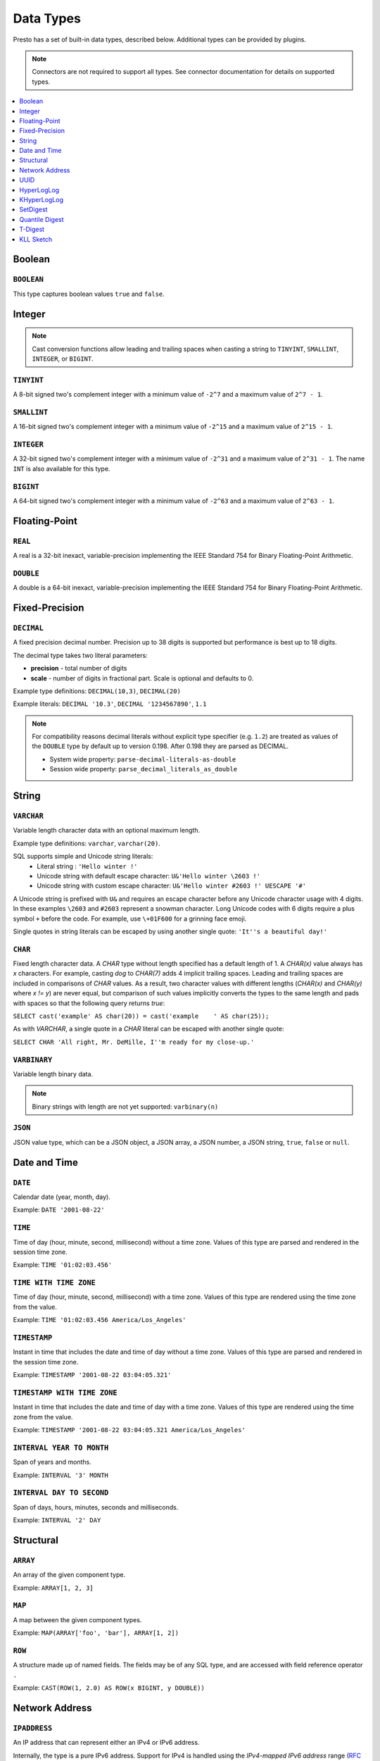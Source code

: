 ==========
Data Types
==========

Presto has a set of built-in data types, described below.
Additional types can be provided by plugins.

.. note::

    Connectors are not required to support all types.
    See connector documentation for details on supported types.

.. contents::
    :local:
    :backlinks: none
    :depth: 1

Boolean
-------

``BOOLEAN``
^^^^^^^^^^^

This type captures boolean values ``true`` and ``false``.

Integer
-------

.. note::

    Cast conversion functions allow leading and trailing spaces when casting 
    a string to ``TINYINT``, ``SMALLINT``, ``INTEGER``, or ``BIGINT``.

``TINYINT``
^^^^^^^^^^^

A 8-bit signed two's complement integer with a minimum value of
``-2^7`` and a maximum value of ``2^7 - 1``.

``SMALLINT``
^^^^^^^^^^^^

A 16-bit signed two's complement integer with a minimum value of
``-2^15`` and a maximum value of ``2^15 - 1``.

``INTEGER``
^^^^^^^^^^^

A 32-bit signed two's complement integer with a minimum value of
``-2^31`` and a maximum value of ``2^31 - 1``.  The name ``INT`` is
also available for this type.

``BIGINT``
^^^^^^^^^^

A 64-bit signed two's complement integer with a minimum value of
``-2^63`` and a maximum value of ``2^63 - 1``.

Floating-Point
--------------

``REAL``
^^^^^^^^

A real is a 32-bit inexact, variable-precision implementing the
IEEE Standard 754 for Binary Floating-Point Arithmetic.

``DOUBLE``
^^^^^^^^^^

A double is a 64-bit inexact, variable-precision implementing the
IEEE Standard 754 for Binary Floating-Point Arithmetic.

Fixed-Precision
---------------

``DECIMAL``
^^^^^^^^^^^

A fixed precision decimal number. Precision up to 38 digits is supported
but performance is best up to 18 digits.

The decimal type takes two literal parameters:

- **precision** - total number of digits

- **scale** - number of digits in fractional part. Scale is optional and defaults to 0.

Example type definitions: ``DECIMAL(10,3)``, ``DECIMAL(20)``

Example literals: ``DECIMAL '10.3'``, ``DECIMAL '1234567890'``, ``1.1``

.. note::

    For compatibility reasons decimal literals without explicit type specifier (e.g. ``1.2``)
    are treated as values of the ``DOUBLE`` type by default up to version 0.198. 
    After 0.198 they are parsed as DECIMAL.

    - System wide property: ``parse-decimal-literals-as-double``
    - Session wide property: ``parse_decimal_literals_as_double``

String
------

``VARCHAR``
^^^^^^^^^^^

Variable length character data with an optional maximum length.

Example type definitions: ``varchar``, ``varchar(20)``.

SQL supports simple and Unicode string literals:
 - Literal string : ``'Hello winter !'``
 - Unicode string with default escape character: ``U&'Hello winter \2603 !'``
 - Unicode string with custom escape character: ``U&'Hello winter #2603 !' UESCAPE '#'``

A Unicode string is prefixed with ``U&`` and requires an escape character
before any Unicode character usage with 4 digits. In these examples
``\2603`` and ``#2603`` represent a snowman character. Long Unicode codes
with 6 digits require a plus symbol ``+`` before the code. For example,
use ``\+01F600`` for a grinning face emoji.

Single quotes in string literals can be escaped by using another single quote: ``'It''s a beautiful day!'``

``CHAR``
^^^^^^^^

Fixed length character data. A `CHAR` type without length specified has a
default length of 1. A `CHAR(x)` value always has `x` characters. For example,
casting `dog` to `CHAR(7)` adds 4 implicit trailing spaces. Leading and trailing
spaces are included in comparisons of `CHAR` values. As a result, two character
values with different lengths (`CHAR(x)` and `CHAR(y)` where `x != y`) are never
equal, but comparison of such values implicitly converts the types to the same
length and pads with spaces so that the following query returns `true`:

``SELECT cast('example' AS char(20)) = cast('example    ' AS char(25));``
    
As with `VARCHAR`, a single quote in a `CHAR`
literal can be escaped with another single quote:
    
``SELECT CHAR 'All right, Mr. DeMille, I''m ready for my close-up.'``


``VARBINARY``
^^^^^^^^^^^^^

Variable length binary data.

.. note::

    Binary strings with length are not yet supported: ``varbinary(n)``

``JSON``
^^^^^^^^

JSON value type, which can be a JSON object, a JSON array, a JSON number, a JSON string,
``true``, ``false`` or ``null``.

Date and Time
-------------

``DATE``
^^^^^^^^

Calendar date (year, month, day).

Example: ``DATE '2001-08-22'``

``TIME``
^^^^^^^^

Time of day (hour, minute, second, millisecond) without a time zone.
Values of this type are parsed and rendered in the session time zone.

Example: ``TIME '01:02:03.456'``

``TIME WITH TIME ZONE``
^^^^^^^^^^^^^^^^^^^^^^^

Time of day (hour, minute, second, millisecond) with a time zone.
Values of this type are rendered using the time zone from the value.

Example: ``TIME '01:02:03.456 America/Los_Angeles'``

``TIMESTAMP``
^^^^^^^^^^^^^

Instant in time that includes the date and time of day without a time zone.
Values of this type are parsed and rendered in the session time zone.

Example: ``TIMESTAMP '2001-08-22 03:04:05.321'``

``TIMESTAMP WITH TIME ZONE``
^^^^^^^^^^^^^^^^^^^^^^^^^^^^

Instant in time that includes the date and time of day with a time zone.
Values of this type are rendered using the time zone from the value.

Example: ``TIMESTAMP '2001-08-22 03:04:05.321 America/Los_Angeles'``

``INTERVAL YEAR TO MONTH``
^^^^^^^^^^^^^^^^^^^^^^^^^^

Span of years and months.

Example: ``INTERVAL '3' MONTH``

``INTERVAL DAY TO SECOND``
^^^^^^^^^^^^^^^^^^^^^^^^^^

Span of days, hours, minutes, seconds and milliseconds.

Example: ``INTERVAL '2' DAY``

Structural
----------

.. _array_type:

``ARRAY``
^^^^^^^^^

An array of the given component type.

Example: ``ARRAY[1, 2, 3]``

.. _map_type:

``MAP``
^^^^^^^

A map between the given component types.

Example: ``MAP(ARRAY['foo', 'bar'], ARRAY[1, 2])``

.. _row_type:

``ROW``
^^^^^^^

A structure made up of named fields. The fields may be of any SQL type, and are
accessed with field reference operator ``.``

Example: ``CAST(ROW(1, 2.0) AS ROW(x BIGINT, y DOUBLE))``

Network Address
---------------

.. _ipaddress_type:

``IPADDRESS``
^^^^^^^^^^^^^

An IP address that can represent either an IPv4 or IPv6 address.

Internally, the type is a pure IPv6 address. Support for IPv4 is handled
using the *IPv4-mapped IPv6 address* range (:rfc:`4291#section-2.5.5.2`).
When creating an ``IPADDRESS``, IPv4 addresses will be mapped into that range.

When formatting an ``IPADDRESS``, any address within the mapped range will
be formatted as an IPv4 address. Other addresses will be formatted as IPv6
using the canonical format defined in :rfc:`5952`.

Examples: ``IPADDRESS '10.0.0.1'``, ``IPADDRESS '2001:db8::1'``

.. _ipprefix_type:

``IPPREFIX``
^^^^^^^^^^^^

An IP routing prefix that can represent either an IPv4 or IPv6 address.

Internally, an address is a pure IPv6 address. Support for IPv4 is handled
using the *IPv4-mapped IPv6 address* range (:rfc:`4291#section-2.5.5.2`).
When creating an ``IPPREFIX``, IPv4 addresses will be mapped into that range.
Additionally, addresses will be reduced to the first address of a network.

``IPPREFIX`` values will be formatted in CIDR notation, written as an IP
address, a slash ('/') character, and the bit-length of the prefix. Any
address within the IPv4-mapped IPv6 address range will be formatted as an
IPv4 address. Other addresses will be formatted as IPv6 using the canonical
format defined in :rfc:`5952`.

Examples: ``IPPREFIX '10.0.1.0/24'``, ``IPPREFIX '2001:db8::/48'``

UUID
----

.. _uuid_type:

``UUID``
^^^^^^^^

This type represents a UUID (Universally Unique IDentifier), also known as a
GUID (Globally Unique IDentifier), using the format defined in :rfc:`4122`.

Example: ``UUID '12151fd2-7586-11e9-8f9e-2a86e4085a59'``

HyperLogLog
-----------

Calculating the approximate distinct count can be done much more cheaply than an exact count using the
`HyperLogLog <https://en.wikipedia.org/wiki/HyperLogLog>`_ data sketch. See :doc:`/functions/hyperloglog`.

.. _hyperloglog_type:

``HyperLogLog``
^^^^^^^^^^^^^^^

A HyperLogLog sketch allows efficient computation of :func:`approx_distinct`. It starts as a
sparse representation, switching to a dense representation when it becomes more efficient.

.. _p4hyperloglog_type:

``P4HyperLogLog``
^^^^^^^^^^^^^^^^^

A P4HyperLogLog sketch is similar to :ref:`hyperloglog_type`, but it starts (and remains)
in the dense representation.

KHyperLogLog
------------

.. _khyperloglog_type:

``KHyperLogLog``
^^^^^^^^^^^^^^^^

A KHyperLogLog is a data sketch that can be used to compactly represents the association of two
columns. See :doc:`/functions/khyperloglog`.

SetDigest
---------

.. _setdigest_type:

``SetDigest``
^^^^^^^^^^^^^

A SetDigest (setdigest) is a data sketch structure used
in calculating `Jaccard similarity coefficient <https://wikipedia.org/wiki/Jaccard_index>`_
between two sets.

SetDigest encapsulates the following components:

- `HyperLogLog <https://wikipedia.org/wiki/HyperLogLog>`_
- `MinHash with a single hash function <http://wikipedia.org/wiki/MinHash#Variant_with_a_single_hash_function>`_

The HyperLogLog structure is used for the approximation of the distinct elements
in the original set.

The MinHash structure is used to store a low memory footprint signature of the original set.
The similarity of any two sets is estimated by comparing their signatures.

SetDigests are additive, meaning they can be merged together.

Quantile Digest
---------------

.. _qdigest_type:

``QDigest``
^^^^^^^^^^^

A quantile digest (qdigest) is a summary structure which captures the approximate
distribution of data for a given input set, and can be queried to retrieve approximate
quantile values from the distribution.  The level of accuracy for a qdigest
is tunable, allowing for more precise results at the expense of space.

A qdigest can be used to give approximate answer to queries asking for what value
belongs at a certain quantile.  A useful property of qdigests is that they are
additive, meaning they can be merged together without losing precision.

A qdigest may be helpful whenever the partial results of ``approx_percentile``
can be reused.  For example, one may be interested in a daily reading of the 99th
percentile values that are read over the course of a week.  Instead of calculating
the past week of data with ``approx_percentile``, ``qdigest``\ s could be stored
daily, and quickly merged to retrieve the 99th percentile value.

See :doc:`/functions/qdigest`.

T-Digest
--------

.. _tdigest_type:

``TDigest``
^^^^^^^^^^^

A t-digest is similar to :ref:`qdigest <qdigest_type>`, but it uses `a different algorithm
<http://dx.doi.org/10.1145/347090.347195>`_ to represent the approximate distribution of a set
of numbers. T-digest has better performance than quantile digests but only supports the
``DOUBLE`` type. See :doc:`/functions/tdigest`.

KLL Sketch
----------

.. _kll_sketch_type:

``KLL Sketch``
^^^^^^^^^^^^^^

A KLL sketch is similar to the :ref:`qdigest <qdigest_type>`, but, like the
T-Digest uses a `different algorithm
<https://datasketches.apache.org/docs/KLL/KLLSketch.html>`_ to represent the
approximate distribution of a set of values. The KLL sketch in Presto
supports int, bigint, double, varchar, and boolean types. See
:doc:`/functions/sketch` for more information. In serialized form, the
``kllsketch`` type stored by Presto can be read directly by any other
application which utilizes the Apache DataSketches library to read KLL
sketches.
